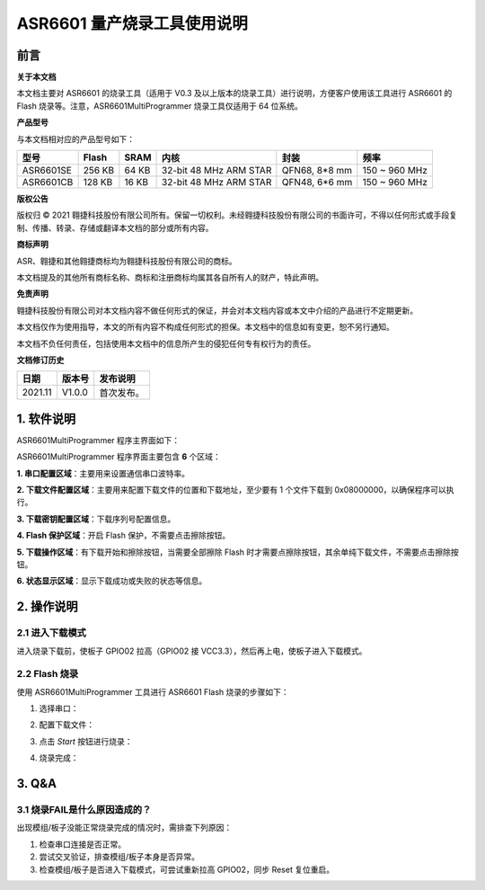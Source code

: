 ASR6601 量产烧录工具使用说明
============================

前言
----

**关于本文档**

本文档主要对 ASR6601 的烧录工具（适用于 V0.3 及以上版本的烧录工具）进行说明，方便客户使用该工具进行 ASR6601 的 Flash 烧录等。注意，ASR6601MultiProgrammer 烧录工具仅适用于 64 位系统。

**产品型号**

与本文档相对应的产品型号如下：

+-----------+-----------+----------+------------------------+---------------+---------------+
| **型号**  | **Flash** | **SRAM** | **内核**               | **封装**      | **频率**      |
+===========+===========+==========+========================+===============+===============+
| ASR6601SE | 256 KB    | 64 KB    | 32-bit 48 MHz ARM STAR | QFN68, 8*8 mm | 150 ~ 960 MHz |
+-----------+-----------+----------+------------------------+---------------+---------------+
| ASR6601CB | 128 KB    | 16 KB    | 32-bit 48 MHz ARM STAR | QFN48, 6*6 mm | 150 ~ 960 MHz |
+-----------+-----------+----------+------------------------+---------------+---------------+

**版权公告**

版权归 © 2021 翱捷科技股份有限公司所有。保留一切权利。未经翱捷科技股份有限公司的书面许可，不得以任何形式或手段复制、传播、转录、存储或翻译本文档的部分或所有内容。

**商标声明**

ASR、翱捷和其他翱捷商标均为翱捷科技股份有限公司的商标。

本文档提及的其他所有商标名称、商标和注册商标均属其各自所有人的财产，特此声明。

**免责声明**

翱捷科技股份有限公司对本文档内容不做任何形式的保证，并会对本文档内容或本文中介绍的产品进行不定期更新。

本文档仅作为使用指导，本文的所有内容不构成任何形式的担保。本文档中的信息如有变更，恕不另行通知。

本文档不负任何责任，包括使用本文档中的信息所产生的侵犯任何专有权行为的责任。

**文档修订历史**

=================== ==================== ===============================================================
**日期**              **版本号**              **发布说明**
=================== ==================== ===============================================================
2021.11             V1.0.0               首次发布。
=================== ==================== ===============================================================



1. 软件说明
-----------

ASR6601MultiProgrammer 程序主界面如下：

.. raw:: html

   <center>

|image1|

.. raw:: html

   </center>


ASR6601MultiProgrammer 程序界面主要包含 **6** 个区域：

**1. 串口配置区域**\ ：主要用来设置通信串口波特率。

**2. 下载文件配置区域**\ ：主要用来配置下载文件的位置和下载地址，至少要有 1 个文件下载到 0x08000000，以确保程序可以执行。

**3. 下载密钥配置区域**\ ：下载序列号配置信息。

**4. Flash 保护区域**\ ：开启 Flash 保护，不需要点击擦除按钮。

**5. 下载操作区域**\ ：有下载开始和擦除按钮，当需要全部擦除 Flash 时才需要点擦除按钮，其余单纯下载文件，不需要点击擦除按钮。

**6. 状态显示区域**\ ：显示下载成功或失败的状态等信息。

2. 操作说明
-----------

2.1 进入下载模式
~~~~~~~~~~~~~~~~

进入烧录下载前，使板子 GPIO02 拉高（GPIO02 接 VCC3.3），然后再上电，使板子进入下载模式。

.. raw:: html

   <center>

|image2|

.. raw:: html

   </center>


2.2 Flash 烧录
~~~~~~~~~~~~~~

使用 ASR6601MultiProgrammer 工具进行 ASR6601 Flash 烧录的步骤如下：

(1) 选择串口：

.. raw:: html

   <center>

|image3|

.. raw:: html

   </center>

(2) 配置下载文件：

.. raw:: html

   <center>

|image4|

|image5|

.. raw:: html

   </center>

(3) 点击 *Start* 按钮进行烧录：

.. raw:: html

   <center>

|image6|

|image7|

.. raw:: html

   </center>

(4) 烧录完成：

.. raw:: html

   <center>

|image8|

.. raw:: html

   </center>


3. Q&A
------

3.1 烧录FAIL是什么原因造成的？
~~~~~~~~~~~~~~~~~~~~~~~~~~~~~~

出现模组/板子没能正常烧录完成的情况时，需排查下列原因：

(1) 检查串口连接是否正常。

(2) 尝试交叉验证，排查模组/板子本身是否异常。

(3) 检查模组/板子是否进入下载模式，可尝试重新拉高 GPIO02，同步 Reset 复位重启。

.. raw:: html

   <center>

|image9|

.. raw:: html

   </center>


.. |image1| image:: ../../img/6601_量产烧录工具/图1-1.png
.. |image2| image:: ../../img/6601_量产烧录工具/图2-1.png
.. |image3| image:: ../../img/6601_量产烧录工具/图2-2.png
.. |image4| image:: ../../img/6601_量产烧录工具/图2-3.png
.. |image5| image:: ../../img/6601_量产烧录工具/图2-4.png
.. |image6| image:: ../../img/6601_量产烧录工具/图2-5.png
.. |image7| image:: ../../img/6601_量产烧录工具/图2-6.png
.. |image8| image:: ../../img/6601_量产烧录工具/图2-7.png
.. |image9| image:: ../../img/6601_量产烧录工具/图3-1.png

